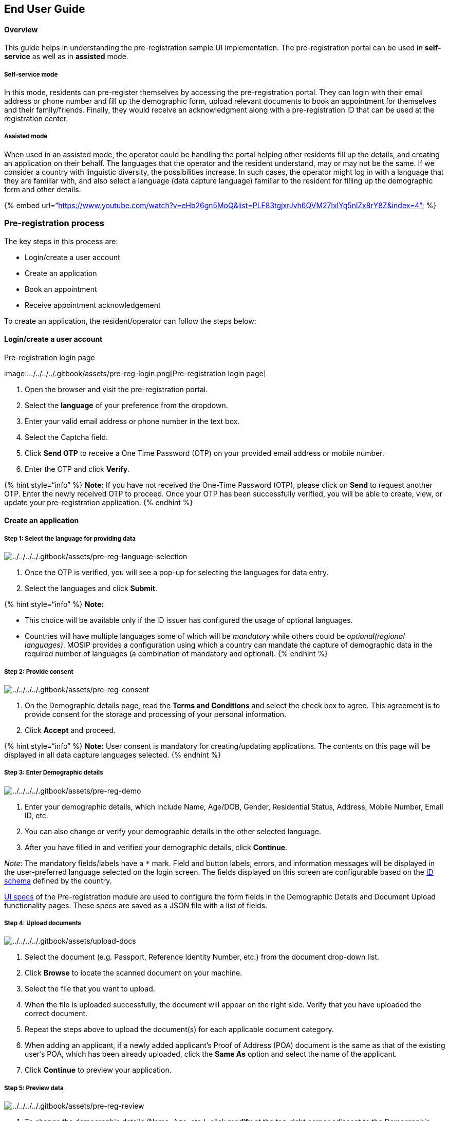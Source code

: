 == End User Guide

==== Overview

This guide helps in understanding the pre-registration sample UI
implementation. The pre-registration portal can be used in
*self-service* as well as in *assisted* mode.

===== *Self-service mode*

In this mode, residents can pre-register themselves by accessing the
pre-registration portal. They can login with their email address or
phone number and fill up the demographic form, upload relevant documents
to book an appointment for themselves and their family/friends. Finally,
they would receive an acknowledgment along with a pre-registration ID
that can be used at the registration center.

===== *Assisted mode*

When used in an assisted mode, the operator could be handling the portal
helping other residents fill up the details, and creating an application
on their behalf. The languages that the operator and the resident
understand, may or may not be the same. If we consider a country with
linguistic diversity, the possibilities increase. In such cases, the
operator might log in with a language that they are familiar with, and
also select a language (data capture language) familiar to the resident
for filling up the demographic form and other details.

++{++% embed
url="`https://www.youtube.com/watch?v=eHb26gn5MoQ&list=PLF83tgjxrJvh6QVM27lxIYq5nlZx8rY8Z&index=4`"
%}

=== Pre-registration process

The key steps in this process are:

* Login/create a user account
* Create an application
* Book an appointment
* Receive appointment acknowledgement

To create an application, the resident/operator can follow the steps
below:

==== Login/create a user account

.Pre-registration login page
image::../../../../.gitbook/assets/pre-reg-login.png[Pre-registration
login page]

[arabic]
. Open the browser and visit the pre-registration portal.
. Select the *language* of your preference from the dropdown.
. Enter your valid email address or phone number in the text box.
. Select the Captcha field.
. Click *Send OTP* to receive a One Time Password (OTP) on your provided
email address or mobile number.
. Enter the OTP and click *Verify*.

++{++% hint style="`info`" %} *Note:* If you have not received the
One-Time Password (OTP), please click on *Send* to request another OTP.
Enter the newly received OTP to proceed. Once your OTP has been
successfully verified, you will be able to create, view, or update your
pre-registration application. ++{++% endhint %}

==== Create an application

===== Step 1: Select the language for providing data

image:../../../../.gitbook/assets/pre-reg-language-selection.png[../../../../.gitbook/assets/pre-reg-language-selection]

[arabic]
. Once the OTP is verified, you will see a pop-up for selecting the
languages for data entry.
. Select the languages and click *Submit*.

++{++% hint style="`info`" %} *Note:*

* This choice will be available only if the ID issuer has configured the
usage of optional languages.
* Countries will have multiple languages some of which will be
_mandatory_ while others could be _optional(regional languages)_. MOSIP
provides a configuration using which a country can mandate the capture
of demographic data in the required number of languages (a combination
of mandatory and optional). ++{++% endhint %}

===== Step 2: Provide consent

image:../../../../.gitbook/assets/pre-reg-consent.png[../../../../.gitbook/assets/pre-reg-consent]

[arabic]
. On the Demographic details page, read the *Terms and Conditions* and
select the check box to agree. This agreement is to provide consent for
the storage and processing of your personal information.
. Click *Accept* and proceed.

++{++% hint style="`info`" %} *Note:* User consent is mandatory for
creating/updating applications. The contents on this page will be
displayed in all data capture languages selected. ++{++% endhint %}

===== Step 3: Enter Demographic details

image:../../../../.gitbook/assets/pre-reg-demo.png[../../../../.gitbook/assets/pre-reg-demo]

[arabic]
. Enter your demographic details, which include Name, Age/DOB, Gender,
Residential Status, Address, Mobile Number, Email ID, etc.
. You can also change or verify your demographic details in the other
selected language.
. After you have filled in and verified your demographic details, click
*Continue*.

_Note_: The mandatory fields/labels have a `++*++` mark. Field and
button labels, errors, and information messages will be displayed in the
user-preferred language selected on the login screen. The fields
displayed on this screen are configurable based on the
link:../../../identity-management/id-schema.md[ID schema] defined by the
country.

link:../develop/pre-registration-ui-specifications.md[UI specs] of the
Pre-registration module are used to configure the form fields in the
Demographic Details and Document Upload functionality pages. These specs
are saved as a JSON file with a list of fields.

===== Step 4: Upload documents

image:../../../../.gitbook/assets/upload-docs.png[../../../../.gitbook/assets/upload-docs]

[arabic]
. Select the document (e.g. Passport, Reference Identity Number, etc.)
from the document drop-down list.
. Click *Browse* to locate the scanned document on your machine.
. Select the file that you want to upload.
. When the file is uploaded successfully, the document will appear on
the right side. Verify that you have uploaded the correct document.
. Repeat the steps above to upload the document(s) for each applicable
document category.
. When adding an applicant, if a newly added applicant’s Proof of
Address (POA) document is the same as that of the existing user’s POA,
which has been already uploaded, click the *Same As* option and select
the name of the applicant.
. Click *Continue* to preview your application.

===== Step 5: Preview data

image:../../../../.gitbook/assets/pre-reg-review.png[../../../../.gitbook/assets/pre-reg-review]

[arabic]
. To change the demographic details (Name, Age, etc.), click *modify* at
the top-right corner adjacent to the Demographic details section.
. To modify the uploaded documents, click *modify* at the bottom-right
corner adjacent to the Documents Uploaded section and make changes.
. To add a new applicant, click *Add Applicant*. On clicking the *Add
Applicant* option, you will be navigated to the Demographic details page
to provide Consent and proceed with providing the required demographic
data and uploading documents.
. Click *Continue*.

==== Add new application

On Your Applications page, click *Create New Application* to generate a
new application.

==== Viewing applications

.Dashboard
image::../../../../.gitbook/assets/pre-reg-application-status.jpg[Dashboard]

Once the application is created, there could be multiple statuses
depending on the data filled by the user/resident or the actions
performed by them. The user can view all the pre-registration
applications created by them in the Dashboard. The different statuses
with a brief explanation are mentioned below:

[width="100%",cols="13%,46%,41%",options="header",]
|===
|Status |Description |User Action
|Incomplete |Filled only demographic details |Upload documents and book
an appointment

|Pending appointment |Filled demographic details and uploaded documents
|Book an appointment

|Booked |Filled demographic details, uploaded documents, and booked
appointment |Visit the registration center on the appointment date and
time

|Expired |Appointment date has passed |Re-book an appointment

|Cancelled |Appointment has been cancelled |Re-book an appointment
|===

* The applications are sorted and displayed by the order of creation of
the application. The last application created appears first in the list.
* If the user visits the registration center and consumes the
appointment, then the application will be removed from the list.
* If the appointment date has passed, the status changes to "`Expired`"
and is retained on the dashboard for further rebooking/modification as
required.

==== Book an appointment

===== Choose a registration center

image:../../../../.gitbook/assets/pre-reg-recommended-center.png[../../../../.gitbook/assets/pre-reg-recommended-center]

* The recommended registration centers are automatically displayed based
on your demographic details (Postal Code)
* On the Book Appointment page, you can find a registration center
through the three options as follows:
** Click *Nearby* centers to view the registration centers based on your
geographical location.
** Use the search box to find the registration center based on your
search criteria.
** Click *Recommended Centers* to view registration centers based on
your demographic details. (Postal Code)
* Click *Continue*. 

*_Note_*: The default display of registration centers will be based on
the Postal Code of the user. To modify this setting, please update the
location hierarchy in the `pre-registration-default.properties` file
using the property: `preregistration.recommended.centers.locCode`.

===== Select an appointment time slot

* Select your preferred date from the list of available calendar days
and the number of available bookings.
* The list of available time slots for your selected date is categorized
between _Morning_ and _Afternoon_.
* Select your preferred time slot from the list.
* Select the particular applicant’s name to book an appointment (click
{plus} to add the applicant). Note: On clicking the *Add Applicant*
option, you will be navigated to the Demographic Details page to provide
Consent and proceed with providing the required demographic
data/documents.
* Verify the time slot(s) as selected against the applicant’s name(s).
* Click *Continue*.
* On the confirmation pop-up, click *Confirm*.
* Click *OK*.

image:../../../../.gitbook/assets/pre-reg-appointment-booking.png[../../../../.gitbook/assets/pre-reg-appointment-booking]

==== Receive appointment acknowledgement

image:../../../../.gitbook/assets/pre-reg-acknowledgement.png[../../../../.gitbook/assets/pre-reg-acknowledgement]

* After successful completion of the Pre-registration application, you
will receive an acknowledgment on the registered phone number (SMS) or
email address as per details provided in the demographic form.
* The acknowledgment contains the following information: name,
pre-registration ID, age/DOB, mobile number, email ID and registration
center details, appointment date, and appointment time)
* A QR code containing the pre-registration ID is generated. This QR
code can be scanned at the registration center to fetch the details to
be used during the registration process.
* You can print, download, email, or SMS your acknowledgment.
** To print your acknowledgment, click *Print*.
** To download your acknowledgement, click *Download PDF*.
* To add the additional recipient(s) to receive the acknowledgment of
your application, follow these steps:
** Click *Send Email/SMS*.
** Enter the mobile number and/or enter the email ID.
** Click *Send* to receive the acknowledgment on your provided e-mail
address or mobile number.

==== Re-book appointment

[arabic]
. On *Your Applications* page, select the check box for the applicable
applicant.
. Click *Book/Modify Appointment* to re-book an appointment (on the top
right corner)..
. The user can select any appointment date available and the appointment
slot available
. A user cannot re-book the appointment if the appointment booking is
less than 48 hours (configurable) from the time of booking

==== Discard application

[arabic]
. On the Your Applications page, click on the *delete* icon against the
pre-registration application of an applicant, and a pop-up window
appears on the screen.
. Select the *Discard entire application* option in the pop-up window.
. Click *SUBMIT* to discard your application.

==== Cancel appointment

[arabic]
. On Your Applications page, click on the *delete* icon against the
pre-registration application of an applicant, and a pop-up window
appears on the screen.
. Select *Cancel appointment and save the details* option in the pop-up
window.
. Click *SUBMIT* to cancel an appointment.

Following a successful appointment cancellation, the system unlocks the
time slot of the registration center to ensure that someone else can
book it.
